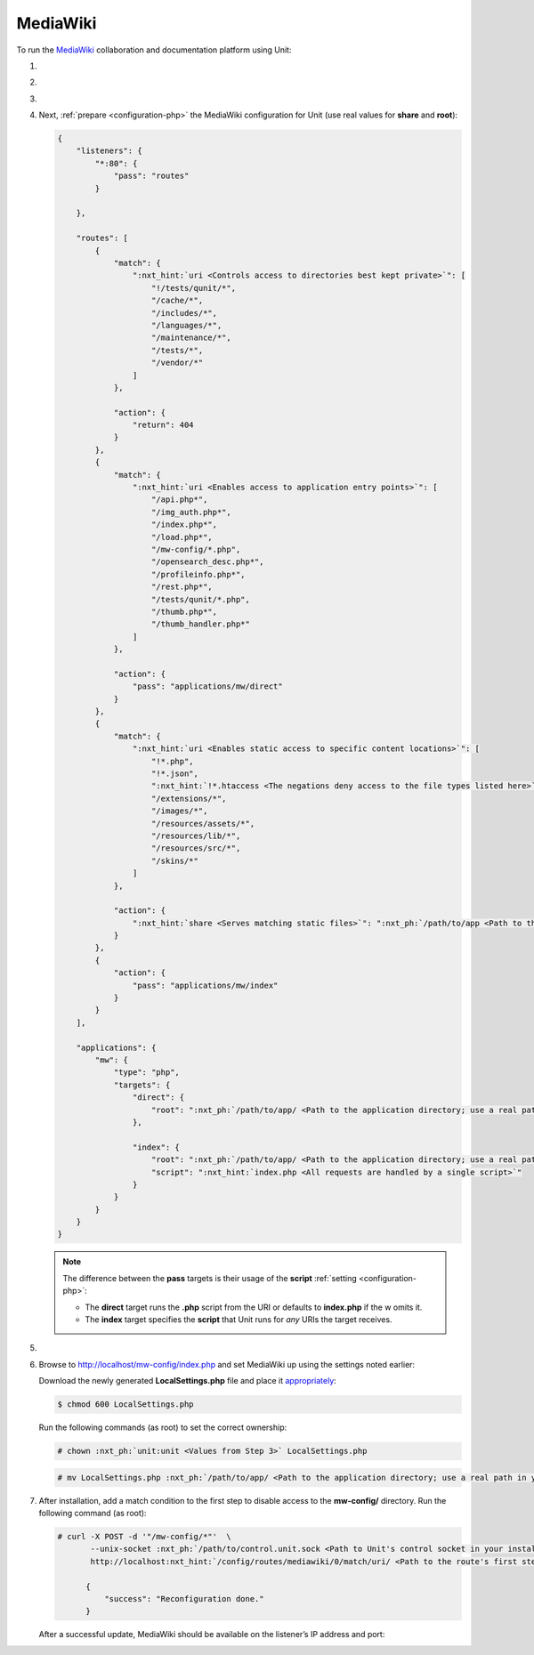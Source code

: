 .. |app| replace:: MediaWiki
.. |mod| replace:: PHP
.. |app-link| replace:: core files
.. _app-link: https://www.mediawiki.org/wiki/Download

#########
MediaWiki
#########

To run the `MediaWiki <https://www.mediawiki.org>`_ collaboration and
documentation platform using Unit:

#. .. include:: ../include/howto_install_unit.rst

#. .. include:: ../include/howto_install_app.rst

#. .. include:: ../include/howto_change_ownership.rst

#. Next, :ref:`prepare <configuration-php>` the |app| configuration for Unit
   (use real values for **share** and **root**):

   .. code-block:: json

      {
          "listeners": {
              "*:80": {
                  "pass": "routes"
              }

          },

          "routes": [
              {
                  "match": {
                      ":nxt_hint:`uri <Controls access to directories best kept private>`": [
                          "!/tests/qunit/*",
                          "/cache/*",
                          "/includes/*",
                          "/languages/*",
                          "/maintenance/*",
                          "/tests/*",
                          "/vendor/*"
                      ]
                  },

                  "action": {
                      "return": 404
                  }
              },
              {
                  "match": {
                      ":nxt_hint:`uri <Enables access to application entry points>`": [
                          "/api.php*",
                          "/img_auth.php*",
                          "/index.php*",
                          "/load.php*",
                          "/mw-config/*.php",
                          "/opensearch_desc.php*",
                          "/profileinfo.php*",
                          "/rest.php*",
                          "/tests/qunit/*.php",
                          "/thumb.php*",
                          "/thumb_handler.php*"
                      ]
                  },

                  "action": {
                      "pass": "applications/mw/direct"
                  }
              },
              {
                  "match": {
                      ":nxt_hint:`uri <Enables static access to specific content locations>`": [
                          "!*.php",
                          "!*.json",
                          ":nxt_hint:`!*.htaccess <The negations deny access to the file types listed here>`",
                          "/extensions/*",
                          "/images/*",
                          "/resources/assets/*",
                          "/resources/lib/*",
                          "/resources/src/*",
                          "/skins/*"
                      ]
                  },

                  "action": {
                      ":nxt_hint:`share <Serves matching static files>`": ":nxt_ph:`/path/to/app <Path to the application directory; use a real path in your configuration>`$uri"
                  }
              },
              {
                  "action": {
                      "pass": "applications/mw/index"
                  }
              }
          ],

          "applications": {
              "mw": {
                  "type": "php",
                  "targets": {
                      "direct": {
                          "root": ":nxt_ph:`/path/to/app/ <Path to the application directory; use a real path in your configuration>`"
                      },

                      "index": {
                          "root": ":nxt_ph:`/path/to/app/ <Path to the application directory; use a real path in your configuration>`",
                          "script": ":nxt_hint:`index.php <All requests are handled by a single script>`"
                      }
                  }
              }
          }
      }

   .. note::

      The difference between the **pass** targets is their usage of the
      **script** :ref:`setting <configuration-php>`:

      - The **direct** target runs the **.php** script from the URI or
        defaults to **index.php** if the w omits it.

      - The **index** target specifies the **script** that Unit runs
        for *any* URIs the target receives.

#. .. include:: ../include/howto_upload_config.rst

#. Browse to http://localhost/mw-config/index.php and set |app| up using
   the settings noted earlier:

   .. image:: ../images/mw_install.png
      :width: 100%
      :alt: MediaWiki on Unit

   Download the newly generated **LocalSettings.php** file and place it
   `appropriately <https://www.mediawiki.org/wiki/Manual:Config_script>`_:

   .. code-block:: console

      $ chmod 600 LocalSettings.php

   Run the following commands (as root) to set the correct ownership:

   .. code-block:: console

      # chown :nxt_ph:`unit:unit <Values from Step 3>` LocalSettings.php

   .. code-block:: console

      # mv LocalSettings.php :nxt_ph:`/path/to/app/ <Path to the application directory; use a real path in your configuration>`

#. After installation, add a match condition to the first step to disable
   access to the **mw-config/** directory. Run the following command (as root):

   .. code-block:: console

      # curl -X POST -d '"/mw-config/*"'  \
             --unix-socket :nxt_ph:`/path/to/control.unit.sock <Path to Unit's control socket in your installation>`  \
             http://localhost:nxt_hint:`/config/routes/mediawiki/0/match/uri/ <Path to the route's first step condition and the 'uri' value in it>`

            {
                "success": "Reconfiguration done."
            }

   After a successful update, |app| should be available on the listener’s IP
   address and port:

   .. image:: ../images/mw_ready.png
      :width: 100%
      :alt: MediaWiki on Unit
